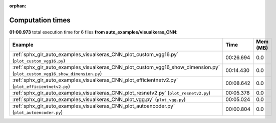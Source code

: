 
:orphan:

.. _sphx_glr_auto_examples_visualkeras_CNN_sg_execution_times:


Computation times
=================
**01:00.973** total execution time for 6 files **from auto_examples/visualkeras_CNN**:

.. container::

  .. raw:: html

    <style scoped>
    <link href="https://cdnjs.cloudflare.com/ajax/libs/twitter-bootstrap/5.3.0/css/bootstrap.min.css" rel="stylesheet" />
    <link href="https://cdn.datatables.net/1.13.6/css/dataTables.bootstrap5.min.css" rel="stylesheet" />
    </style>
    <script src="https://code.jquery.com/jquery-3.7.0.js"></script>
    <script src="https://cdn.datatables.net/1.13.6/js/jquery.dataTables.min.js"></script>
    <script src="https://cdn.datatables.net/1.13.6/js/dataTables.bootstrap5.min.js"></script>
    <script type="text/javascript" class="init">
    $(document).ready( function () {
        $('table.sg-datatable').DataTable({order: [[1, 'desc']]});
    } );
    </script>

  .. list-table::
   :header-rows: 1
   :class: table table-striped sg-datatable

   * - Example
     - Time
     - Mem (MB)
   * - :ref:`sphx_glr_auto_examples_visualkeras_CNN_plot_custom_vgg16.py` (``plot_custom_vgg16.py``)
     - 00:26.694
     - 0.0
   * - :ref:`sphx_glr_auto_examples_visualkeras_CNN_plot_custom_vgg16_show_dimension.py` (``plot_custom_vgg16_show_dimension.py``)
     - 00:14.430
     - 0.0
   * - :ref:`sphx_glr_auto_examples_visualkeras_CNN_plot_efficientnetv2.py` (``plot_efficientnetv2.py``)
     - 00:08.642
     - 0.0
   * - :ref:`sphx_glr_auto_examples_visualkeras_CNN_plot_resnetv2.py` (``plot_resnetv2.py``)
     - 00:05.378
     - 0.0
   * - :ref:`sphx_glr_auto_examples_visualkeras_CNN_plot_vgg.py` (``plot_vgg.py``)
     - 00:05.024
     - 0.0
   * - :ref:`sphx_glr_auto_examples_visualkeras_CNN_plot_autoencoder.py` (``plot_autoencoder.py``)
     - 00:00.804
     - 0.0
